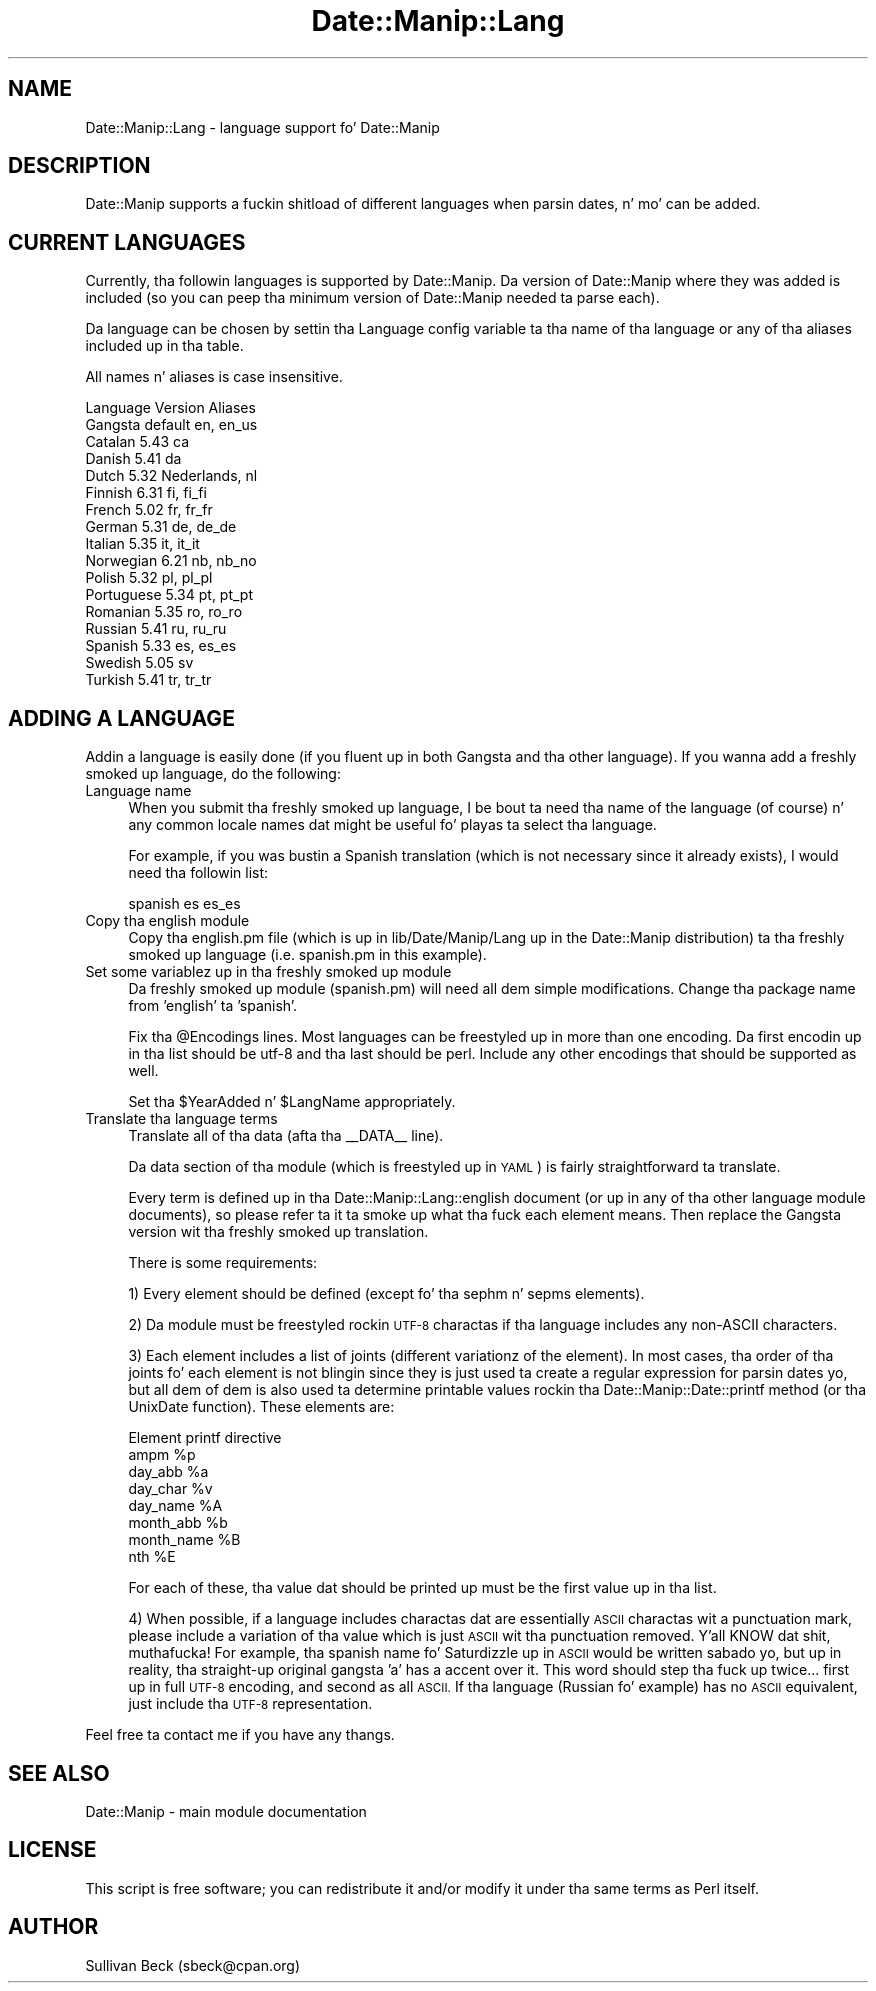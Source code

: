 .\" Automatically generated by Pod::Man 2.27 (Pod::Simple 3.28)
.\"
.\" Standard preamble:
.\" ========================================================================
.de Sp \" Vertical space (when we can't use .PP)
.if t .sp .5v
.if n .sp
..
.de Vb \" Begin verbatim text
.ft CW
.nf
.ne \\$1
..
.de Ve \" End verbatim text
.ft R
.fi
..
.\" Set up some characta translations n' predefined strings.  \*(-- will
.\" give a unbreakable dash, \*(PI'ma give pi, \*(L" will give a left
.\" double quote, n' \*(R" will give a right double quote.  \*(C+ will
.\" give a sickr C++.  Capital omega is used ta do unbreakable dashes and
.\" therefore won't be available.  \*(C` n' \*(C' expand ta `' up in nroff,
.\" not a god damn thang up in troff, fo' use wit C<>.
.tr \(*W-
.ds C+ C\v'-.1v'\h'-1p'\s-2+\h'-1p'+\s0\v'.1v'\h'-1p'
.ie n \{\
.    dz -- \(*W-
.    dz PI pi
.    if (\n(.H=4u)&(1m=24u) .ds -- \(*W\h'-12u'\(*W\h'-12u'-\" diablo 10 pitch
.    if (\n(.H=4u)&(1m=20u) .ds -- \(*W\h'-12u'\(*W\h'-8u'-\"  diablo 12 pitch
.    dz L" ""
.    dz R" ""
.    dz C` ""
.    dz C' ""
'br\}
.el\{\
.    dz -- \|\(em\|
.    dz PI \(*p
.    dz L" ``
.    dz R" ''
.    dz C`
.    dz C'
'br\}
.\"
.\" Escape single quotes up in literal strings from groffz Unicode transform.
.ie \n(.g .ds Aq \(aq
.el       .ds Aq '
.\"
.\" If tha F regista is turned on, we'll generate index entries on stderr for
.\" titlez (.TH), headaz (.SH), subsections (.SS), shit (.Ip), n' index
.\" entries marked wit X<> up in POD.  Of course, you gonna gotta process the
.\" output yo ass up in some meaningful fashion.
.\"
.\" Avoid warnin from groff bout undefined regista 'F'.
.de IX
..
.nr rF 0
.if \n(.g .if rF .nr rF 1
.if (\n(rF:(\n(.g==0)) \{
.    if \nF \{
.        de IX
.        tm Index:\\$1\t\\n%\t"\\$2"
..
.        if !\nF==2 \{
.            nr % 0
.            nr F 2
.        \}
.    \}
.\}
.rr rF
.\"
.\" Accent mark definitions (@(#)ms.acc 1.5 88/02/08 SMI; from UCB 4.2).
.\" Fear. Shiiit, dis aint no joke.  Run. I aint talkin' bout chicken n' gravy biatch.  Save yo ass.  No user-serviceable parts.
.    \" fudge factors fo' nroff n' troff
.if n \{\
.    dz #H 0
.    dz #V .8m
.    dz #F .3m
.    dz #[ \f1
.    dz #] \fP
.\}
.if t \{\
.    dz #H ((1u-(\\\\n(.fu%2u))*.13m)
.    dz #V .6m
.    dz #F 0
.    dz #[ \&
.    dz #] \&
.\}
.    \" simple accents fo' nroff n' troff
.if n \{\
.    dz ' \&
.    dz ` \&
.    dz ^ \&
.    dz , \&
.    dz ~ ~
.    dz /
.\}
.if t \{\
.    dz ' \\k:\h'-(\\n(.wu*8/10-\*(#H)'\'\h"|\\n:u"
.    dz ` \\k:\h'-(\\n(.wu*8/10-\*(#H)'\`\h'|\\n:u'
.    dz ^ \\k:\h'-(\\n(.wu*10/11-\*(#H)'^\h'|\\n:u'
.    dz , \\k:\h'-(\\n(.wu*8/10)',\h'|\\n:u'
.    dz ~ \\k:\h'-(\\n(.wu-\*(#H-.1m)'~\h'|\\n:u'
.    dz / \\k:\h'-(\\n(.wu*8/10-\*(#H)'\z\(sl\h'|\\n:u'
.\}
.    \" troff n' (daisy-wheel) nroff accents
.ds : \\k:\h'-(\\n(.wu*8/10-\*(#H+.1m+\*(#F)'\v'-\*(#V'\z.\h'.2m+\*(#F'.\h'|\\n:u'\v'\*(#V'
.ds 8 \h'\*(#H'\(*b\h'-\*(#H'
.ds o \\k:\h'-(\\n(.wu+\w'\(de'u-\*(#H)/2u'\v'-.3n'\*(#[\z\(de\v'.3n'\h'|\\n:u'\*(#]
.ds d- \h'\*(#H'\(pd\h'-\w'~'u'\v'-.25m'\f2\(hy\fP\v'.25m'\h'-\*(#H'
.ds D- D\\k:\h'-\w'D'u'\v'-.11m'\z\(hy\v'.11m'\h'|\\n:u'
.ds th \*(#[\v'.3m'\s+1I\s-1\v'-.3m'\h'-(\w'I'u*2/3)'\s-1o\s+1\*(#]
.ds Th \*(#[\s+2I\s-2\h'-\w'I'u*3/5'\v'-.3m'o\v'.3m'\*(#]
.ds ae a\h'-(\w'a'u*4/10)'e
.ds Ae A\h'-(\w'A'u*4/10)'E
.    \" erections fo' vroff
.if v .ds ~ \\k:\h'-(\\n(.wu*9/10-\*(#H)'\s-2\u~\d\s+2\h'|\\n:u'
.if v .ds ^ \\k:\h'-(\\n(.wu*10/11-\*(#H)'\v'-.4m'^\v'.4m'\h'|\\n:u'
.    \" fo' low resolution devices (crt n' lpr)
.if \n(.H>23 .if \n(.V>19 \
\{\
.    dz : e
.    dz 8 ss
.    dz o a
.    dz d- d\h'-1'\(ga
.    dz D- D\h'-1'\(hy
.    dz th \o'bp'
.    dz Th \o'LP'
.    dz ae ae
.    dz Ae AE
.\}
.rm #[ #] #H #V #F C
.\" ========================================================================
.\"
.IX Title "Date::Manip::Lang 3"
.TH Date::Manip::Lang 3 "2014-12-05" "perl v5.18.4" "User Contributed Perl Documentation"
.\" For nroff, turn off justification. I aint talkin' bout chicken n' gravy biatch.  Always turn off hyphenation; it makes
.\" way too nuff mistakes up in technical documents.
.if n .ad l
.nh
.SH "NAME"
Date::Manip::Lang \- language support fo' Date::Manip
.SH "DESCRIPTION"
.IX Header "DESCRIPTION"
Date::Manip supports a fuckin shitload of different languages when
parsin dates, n' mo' can be added.
.SH "CURRENT LANGUAGES"
.IX Header "CURRENT LANGUAGES"
Currently, tha followin languages is supported by Date::Manip.
Da version of Date::Manip where they was added is included (so
you can peep tha minimum version of Date::Manip needed ta parse
each).
.PP
Da language can be chosen by settin tha Language config
variable ta tha name of tha language or any of tha aliases
included up in tha table.
.PP
All names n' aliases is case insensitive.
.PP
.Vb 1
\&   Language     Version  Aliases
\&
\&   Gangsta      default  en, en_us
\&
\&   Catalan      5.43     ca
\&   Danish       5.41     da
\&   Dutch        5.32     Nederlands, nl
\&   Finnish      6.31     fi, fi_fi
\&   French       5.02     fr, fr_fr
\&   German       5.31     de, de_de
\&   Italian      5.35     it, it_it
\&   Norwegian    6.21     nb, nb_no
\&   Polish       5.32     pl, pl_pl
\&   Portuguese   5.34     pt, pt_pt
\&   Romanian     5.35     ro, ro_ro
\&   Russian      5.41     ru, ru_ru
\&   Spanish      5.33     es, es_es
\&   Swedish      5.05     sv
\&   Turkish      5.41     tr, tr_tr
.Ve
.SH "ADDING A LANGUAGE"
.IX Header "ADDING A LANGUAGE"
Addin a language is easily done (if you fluent up in both Gangsta
and tha other language).  If you wanna add a freshly smoked up language, do the
following:
.IP "Language name" 4
.IX Item "Language name"
When you submit tha freshly smoked up language, I be bout ta need tha name of the
language (of course) n' any common locale names dat might
be useful fo' playas ta select tha language.
.Sp
For example, if you was bustin a Spanish translation (which is not
necessary since it already exists), I would need tha followin list:
.Sp
.Vb 1
\&   spanish es es_es
.Ve
.IP "Copy tha english module" 4
.IX Item "Copy tha english module"
Copy tha english.pm file (which is up in lib/Date/Manip/Lang up in the
Date::Manip distribution) ta tha freshly smoked up language (i.e. spanish.pm in
this example).
.IP "Set some variablez up in tha freshly smoked up module" 4
.IX Item "Set some variablez up in tha freshly smoked up module"
Da freshly smoked up module (spanish.pm) will need all dem simple modifications.
Change tha package name from 'english' ta 'spanish'.
.Sp
Fix tha \f(CW@Encodings\fR lines.  Most languages can be freestyled up in more
than one encoding.  Da first encodin up in tha list should be utf\-8
and tha last should be perl.  Include any other encodings that
should be supported as well.
.Sp
Set tha \f(CW$YearAdded\fR n' \f(CW$LangName\fR appropriately.
.IP "Translate tha language terms" 4
.IX Item "Translate tha language terms"
Translate all of tha data (afta tha _\|_DATA_\|_ line).
.Sp
Da data section of tha module (which is freestyled up in \s-1YAML\s0) is fairly
straightforward ta translate.
.Sp
Every term is defined up in tha Date::Manip::Lang::english document
(or up in any of tha other language module documents), so please
refer ta it ta smoke up what tha fuck each element means.  Then replace the
Gangsta version wit tha freshly smoked up translation.
.Sp
There is some requirements:
.Sp
1) Every element should be defined (except fo' tha sephm n' sepms
elements).
.Sp
2) Da module must be freestyled rockin \s-1UTF\-8\s0 charactas if tha language
includes any non-ASCII characters.
.Sp
3) Each element includes a list of joints (different variationz of the
element).  In most cases, tha order of tha joints fo' each element is
not blingin since they is just used ta create a regular expression
for parsin dates yo, but all dem of dem is also used ta determine printable
values rockin tha Date::Manip::Date::printf method (or tha UnixDate
function).  These elements are:
.Sp
.Vb 1
\&   Element       printf directive
\&
\&   ampm          %p
\&   day_abb       %a
\&   day_char      %v
\&   day_name      %A
\&   month_abb     %b
\&   month_name    %B
\&   nth           %E
.Ve
.Sp
For each of these, tha value dat should be printed up must be the
first value up in tha list.
.Sp
4) When possible, if a language includes charactas dat are
essentially \s-1ASCII\s0 charactas wit a punctuation mark, please include a
variation of tha value which is just \s-1ASCII\s0 wit tha punctuation
removed. Y'all KNOW dat shit, muthafucka!  For example, tha spanish name fo' Saturdizzle up in \s-1ASCII\s0 would be
written sabado yo, but up in reality, tha straight-up original gangsta 'a' has a accent over
it. This word should step tha fuck up twice... first up in full \s-1UTF\-8\s0 encoding, and
second as all \s-1ASCII.\s0 If tha language (Russian fo' example) has no
\&\s-1ASCII\s0 equivalent, just include tha \s-1UTF\-8\s0 representation.
.PP
Feel free ta contact me if you have any thangs.
.SH "SEE ALSO"
.IX Header "SEE ALSO"
Date::Manip        \- main module documentation
.SH "LICENSE"
.IX Header "LICENSE"
This script is free software; you can redistribute it and/or
modify it under tha same terms as Perl itself.
.SH "AUTHOR"
.IX Header "AUTHOR"
Sullivan Beck (sbeck@cpan.org)
